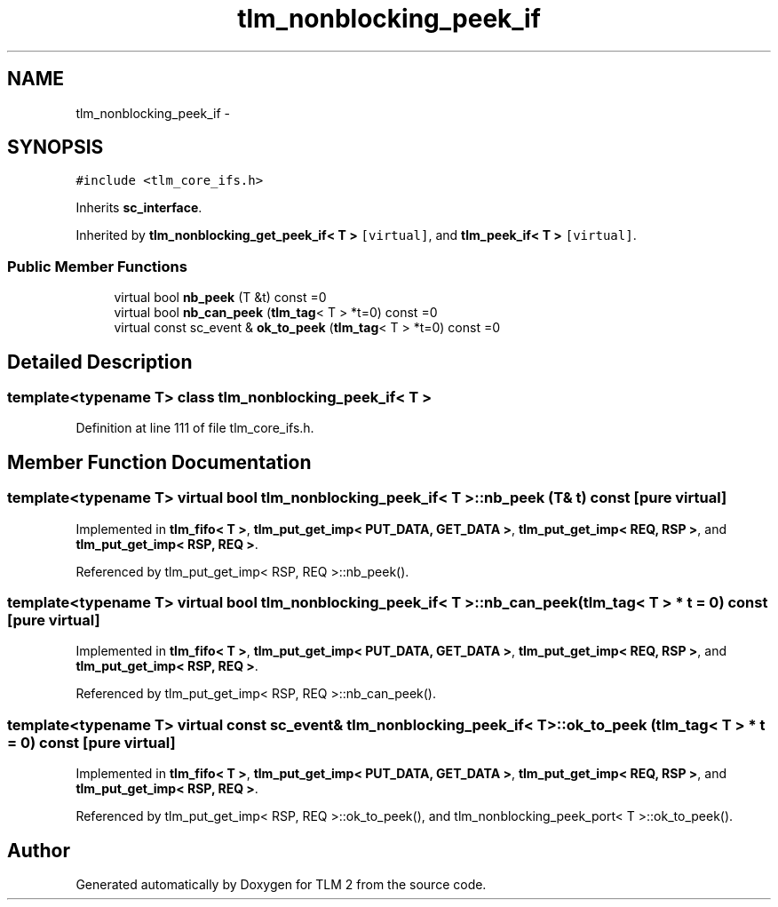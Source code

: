 .TH "tlm_nonblocking_peek_if" 3 "17 Oct 2007" "Version 1" "TLM 2" \" -*- nroff -*-
.ad l
.nh
.SH NAME
tlm_nonblocking_peek_if \- 
.SH SYNOPSIS
.br
.PP
\fC#include <tlm_core_ifs.h>\fP
.PP
Inherits \fBsc_interface\fP.
.PP
Inherited by \fBtlm_nonblocking_get_peek_if< T >\fP\fC [virtual]\fP, and \fBtlm_peek_if< T >\fP\fC [virtual]\fP.
.PP
.SS "Public Member Functions"

.in +1c
.ti -1c
.RI "virtual bool \fBnb_peek\fP (T &t) const =0"
.br
.ti -1c
.RI "virtual bool \fBnb_can_peek\fP (\fBtlm_tag\fP< T > *t=0) const =0"
.br
.ti -1c
.RI "virtual const sc_event & \fBok_to_peek\fP (\fBtlm_tag\fP< T > *t=0) const =0"
.br
.in -1c
.SH "Detailed Description"
.PP 

.SS "template<typename T> class tlm_nonblocking_peek_if< T >"

.PP
Definition at line 111 of file tlm_core_ifs.h.
.SH "Member Function Documentation"
.PP 
.SS "template<typename T> virtual bool \fBtlm_nonblocking_peek_if\fP< T >::nb_peek (T & t) const\fC [pure virtual]\fP"
.PP
Implemented in \fBtlm_fifo< T >\fP, \fBtlm_put_get_imp< PUT_DATA, GET_DATA >\fP, \fBtlm_put_get_imp< REQ, RSP >\fP, and \fBtlm_put_get_imp< RSP, REQ >\fP.
.PP
Referenced by tlm_put_get_imp< RSP, REQ >::nb_peek().
.SS "template<typename T> virtual bool \fBtlm_nonblocking_peek_if\fP< T >::nb_can_peek (\fBtlm_tag\fP< T > * t = \fC0\fP) const\fC [pure virtual]\fP"
.PP
Implemented in \fBtlm_fifo< T >\fP, \fBtlm_put_get_imp< PUT_DATA, GET_DATA >\fP, \fBtlm_put_get_imp< REQ, RSP >\fP, and \fBtlm_put_get_imp< RSP, REQ >\fP.
.PP
Referenced by tlm_put_get_imp< RSP, REQ >::nb_can_peek().
.SS "template<typename T> virtual const sc_event& \fBtlm_nonblocking_peek_if\fP< T >::ok_to_peek (\fBtlm_tag\fP< T > * t = \fC0\fP) const\fC [pure virtual]\fP"
.PP
Implemented in \fBtlm_fifo< T >\fP, \fBtlm_put_get_imp< PUT_DATA, GET_DATA >\fP, \fBtlm_put_get_imp< REQ, RSP >\fP, and \fBtlm_put_get_imp< RSP, REQ >\fP.
.PP
Referenced by tlm_put_get_imp< RSP, REQ >::ok_to_peek(), and tlm_nonblocking_peek_port< T >::ok_to_peek().

.SH "Author"
.PP 
Generated automatically by Doxygen for TLM 2 from the source code.
